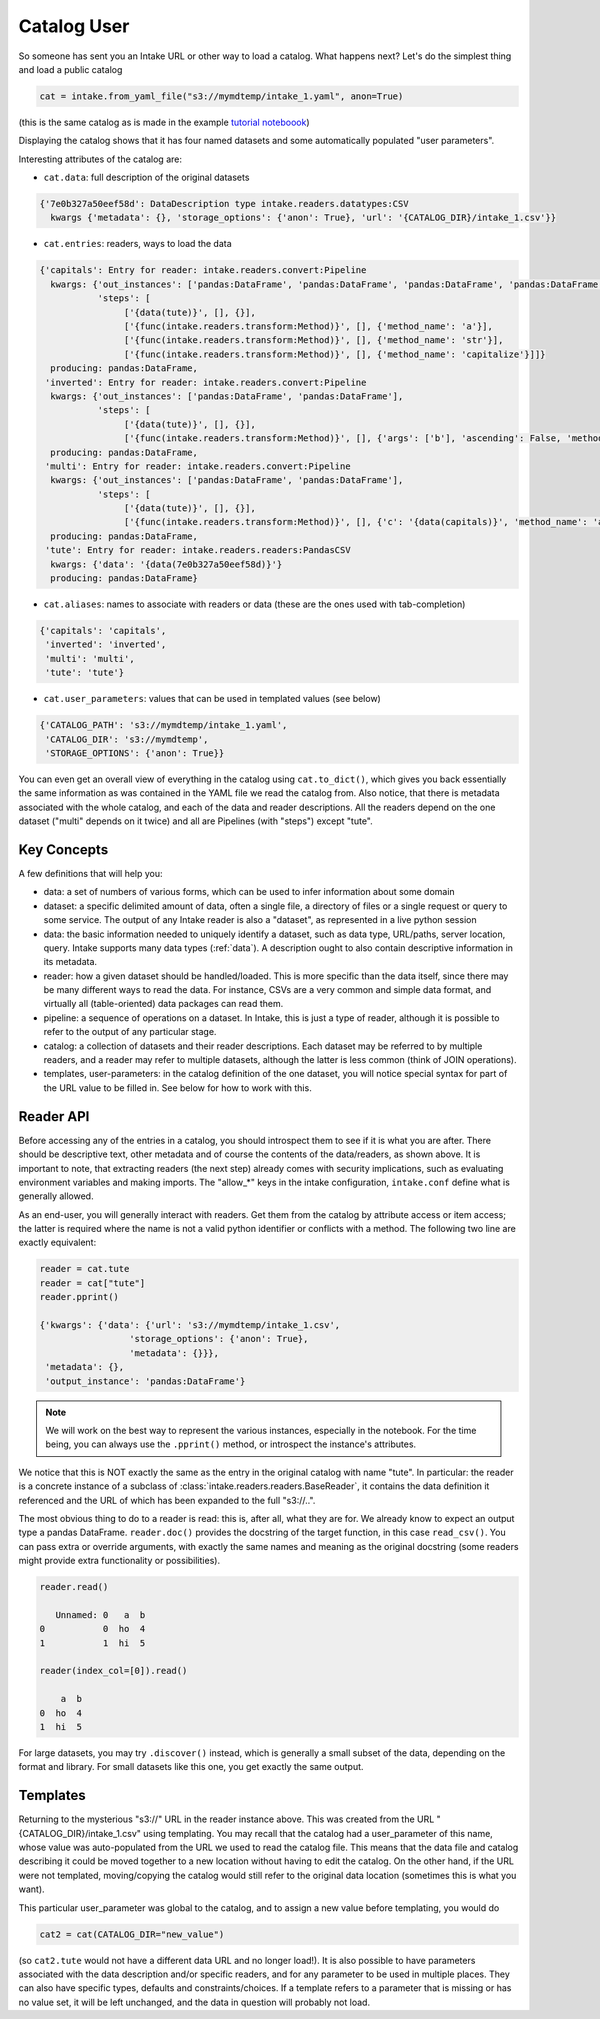 .. catalog_user:

Catalog User
============

So someone has sent you an Intake URL or other way to load a catalog. What happens next?
Let's do the simplest thing and load a public catalog

.. code-block:: python

    cat = intake.from_yaml_file("s3://mymdtemp/intake_1.yaml", anon=True)

(this is the same catalog as is made in the example `tutorial noteboook`_)

.. _tutorial noteboook: https://github.com/intake/intake/blob/master/examples/Take2.ipynb

Displaying the catalog shows that it has four named datasets and some automatically
populated "user parameters".

Interesting attributes of the catalog are:

- ``cat.data``: full description of the original datasets

.. code-block:: python

    {'7e0b327a50eef58d': DataDescription type intake.readers.datatypes:CSV
      kwargs {'metadata': {}, 'storage_options': {'anon': True}, 'url': '{CATALOG_DIR}/intake_1.csv'}}

- ``cat.entries``: readers, ways to load the data

.. code-block:: python

    {'capitals': Entry for reader: intake.readers.convert:Pipeline
      kwargs: {'out_instances': ['pandas:DataFrame', 'pandas:DataFrame', 'pandas:DataFrame', 'pandas:DataFrame'],
               'steps': [
                    ['{data(tute)}', [], {}],
                    ['{func(intake.readers.transform:Method)}', [], {'method_name': 'a'}],
                    ['{func(intake.readers.transform:Method)}', [], {'method_name': 'str'}],
                    ['{func(intake.readers.transform:Method)}', [], {'method_name': 'capitalize'}]]}
      producing: pandas:DataFrame,
     'inverted': Entry for reader: intake.readers.convert:Pipeline
      kwargs: {'out_instances': ['pandas:DataFrame', 'pandas:DataFrame'],
               'steps': [
                    ['{data(tute)}', [], {}],
                    ['{func(intake.readers.transform:Method)}', [], {'args': ['b'], 'ascending': False, 'method_name': 'sort_values'}]]}
      producing: pandas:DataFrame,
     'multi': Entry for reader: intake.readers.convert:Pipeline
      kwargs: {'out_instances': ['pandas:DataFrame', 'pandas:DataFrame'],
               'steps': [
                    ['{data(tute)}', [], {}],
                    ['{func(intake.readers.transform:Method)}', [], {'c': '{data(capitals)}', 'method_name': 'assign'}]]}
      producing: pandas:DataFrame,
     'tute': Entry for reader: intake.readers.readers:PandasCSV
      kwargs: {'data': '{data(7e0b327a50eef58d)}'}
      producing: pandas:DataFrame}

- ``cat.aliases``: names to associate with readers or data (these are the ones used with tab-completion)

.. code-block:: python

    {'capitals': 'capitals',
     'inverted': 'inverted',
     'multi': 'multi',
     'tute': 'tute'}

- ``cat.user_parameters``: values that can be used in templated values (see below)

.. code-block:: python

    {'CATALOG_PATH': 's3://mymdtemp/intake_1.yaml',
     'CATALOG_DIR': 's3://mymdtemp',
     'STORAGE_OPTIONS': {'anon': True}}


You can even get an overall view of everything in the catalog using ``cat.to_dict()``, which gives you
back essentially the same information as was contained in the YAML file we read the catalog from.
Also notice, that there is metadata associated with the whole catalog, and each of the
data and reader descriptions. All the readers depend on the one dataset ("multi" depends on
it twice) and all are Pipelines (with "steps") except "tute".

Key Concepts
------------

A few definitions that will help you:

- data: a set of numbers of various forms, which can be used to infer information
  about some domain

- dataset: a specific delimited amount of data, often a single file, a directory of
  files or a single request or query to some service. The output of any Intake reader
  is also a "dataset", as represented in a live python session

- data: the basic information needed to uniquely identify a dataset, such
  as data type, URL/paths, server location, query. Intake supports many data types (:ref:`data`).
  A description ought to also contain descriptive information in its metadata.

- reader: how a given dataset should be handled/loaded. This is more specific than the data
  itself, since there may be many different ways to read the data. For instance, CSVs are a
  very common and simple data format, and virtually all (table-oriented) data packages can read them.

- pipeline: a sequence of operations on a dataset. In Intake, this is just a type of reader, although
  it is possible to refer to the output of any particular stage.

- catalog: a collection of datasets and their reader descriptions. Each dataset may be referred to by
  multiple readers, and a reader may refer to multiple datasets, although the latter is less common
  (think of JOIN operations).

- templates, user-parameters: in the catalog definition of the one dataset, you will notice special
  syntax for part of the URL value to be filled in. See below for how to work with this.

Reader API
----------

Before accessing any of the entries in a catalog, you should introspect them to see if it is
what you are after. There should be descriptive text, other metadata and of course the contents
of the data/readers, as shown above. It is important to note, that extracting readers (the next
step) already comes with security implications, such as evaluating environment variables and
making imports. The "allow_*" keys in the intake configuration, ``intake.conf`` define what
is generally allowed.

As an end-user, you will generally interact with readers. Get them from the catalog by attribute
access or item access; the latter is required where the name is not a valid python identifier
or conflicts with a method. The following two line are exactly equivalent:

.. code-block::

    reader = cat.tute
    reader = cat["tute"]
    reader.pprint()

    {'kwargs': {'data': {'url': 's3://mymdtemp/intake_1.csv',
                     'storage_options': {'anon': True},
                     'metadata': {}}},
     'metadata': {},
     'output_instance': 'pandas:DataFrame'}


.. note::

    We will work on the best way to represent the various instances, especially in the notebook.
    For the time being, you can always use the ``.pprint()`` method, or introspect the
    instance's attributes.

We notice that this is NOT exactly the same as the entry in the original catalog with name
"tute". In particular: the reader is a concrete instance of a subclass of
:class:`intake.readers.readers.BaseReader`,
it contains the data definition it referenced and the URL of which has been expanded to the
full "s3://..".

The most obvious thing to do to a reader is read: this is, after all, what they are for. We
already know to expect an output type a pandas DataFrame. ``reader.doc()`` provides the
docstring of the target function, in this case ``read_csv()``. You can
pass extra or override arguments, with exactly the same names and meaning as the
original docstring (some readers might provide extra functionality or possibilities).

.. code-block:: python

    reader.read()

       Unnamed: 0   a  b
    0           0  ho  4
    1           1  hi  5

    reader(index_col=[0]).read()

        a  b
    0  ho  4
    1  hi  5

For large datasets, you may try ``.discover()`` instead, which is generally a small subset
of the data, depending on the format and library. For small datasets like this one, you get
exactly the same output.

Templates
---------

Returning to the mysterious "s3://" URL in the reader instance above. This was created from
the URL "{CATALOG_DIR}/intake_1.csv" using templating. You may recall that the catalog had
a user_parameter of this name, whose value was auto-populated from the URL we used to read
the catalog file. This means that the data file and catalog describing it could be moved
together to a new location without having to edit the catalog. On the other hand, if the
URL were not templated, moving/copying the catalog would still refer to the original
data location (sometimes this is what you want).

This particular user_parameter was global to the catalog, and to assign a new value before
templating, you would do

.. code-block:: python

    cat2 = cat(CATALOG_DIR="new_value")

(so ``cat2.tute`` would not have a different data URL and no longer load!). It is also
possible to have parameters associated with the data description and/or specific readers,
and for any parameter to be used in multiple places. They can also have specific types,
defaults and constraints/choices. If a template refers to a parameter that is missing
or has no value set, it will be left unchanged, and the data in question will probably not load.

